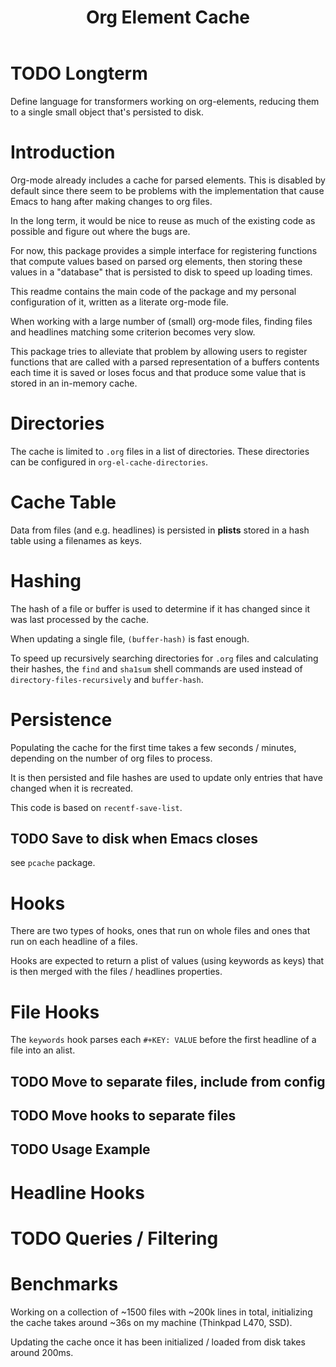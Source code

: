 #+TITLE: Org Element Cache

* TODO Longterm
Define language for transformers working on org-elements,
reducing them to a single small object that's persisted to disk.
* Introduction
Org-mode already includes a cache for parsed elements.
This is disabled by default since there seem to be problems with the
implementation that cause Emacs to hang after making changes to org files.

In the long term, it would be nice to reuse as much of the existing
code as possible and figure out where the bugs are.

For now, this package provides a simple interface for registering
functions that compute values based on parsed org elements, then
storing these values in a "database" that is persisted to disk to
speed up loading times.

This readme contains the main code of the package and my personal
configuration of it, written as a literate org-mode file.

When working with a large number of (small) org-mode files, finding
files and headlines matching some criterion becomes very slow.

This package tries to alleviate that problem by allowing users to
register functions that are called with a parsed representation of a
buffers contents each time it is saved or loses focus and that produce
some value that is stored in an in-memory cache.

* Directories
The cache is limited to =.org= files in a list of directories.
These directories can be configured in ~org-el-cache-directories~.
* Cache Table
Data from files (and e.g. headlines) is persisted in *plists* stored
in a hash table using a filenames as keys.
* Hashing
The hash of a file or buffer is used to determine if it has changed
since it was last processed by the cache.

When updating a single file, ~(buffer-hash)~ is fast enough.

To speed up recursively searching directories for =.org= files and
calculating their hashes, the ~find~ and ~sha1sum~ shell commands are
used instead of ~directory-files-recursively~ and ~buffer-hash~.
* Persistence
Populating the cache for the first time takes a few seconds / minutes,
depending on the number of org files to process.

It is then persisted and file hashes are used to update only entries
that have changed when it is recreated.

This code is based on ~recentf-save-list~.
** TODO Save to disk when Emacs closes
see =pcache= package.
* Hooks
There are two types of hooks, ones that run on whole files and ones
that run on each headline of a files.

Hooks are expected to return a plist of values (using keywords as
keys) that is then merged with the files / headlines properties.

* File Hooks
The =keywords= hook parses each =#+KEY: VALUE= before the first
headline of a file into an alist.

** TODO Move to separate files, include from config
** TODO Move hooks to separate files
** TODO Usage Example
* Headline Hooks
* TODO Queries / Filtering
* Benchmarks
Working on a collection of ~1500 files with ~200k lines in total,
initializing the cache takes around ~36s on my machine
(Thinkpad L470, SSD).

Updating the cache once it has been initialized / loaded from disk
takes around 200ms.
